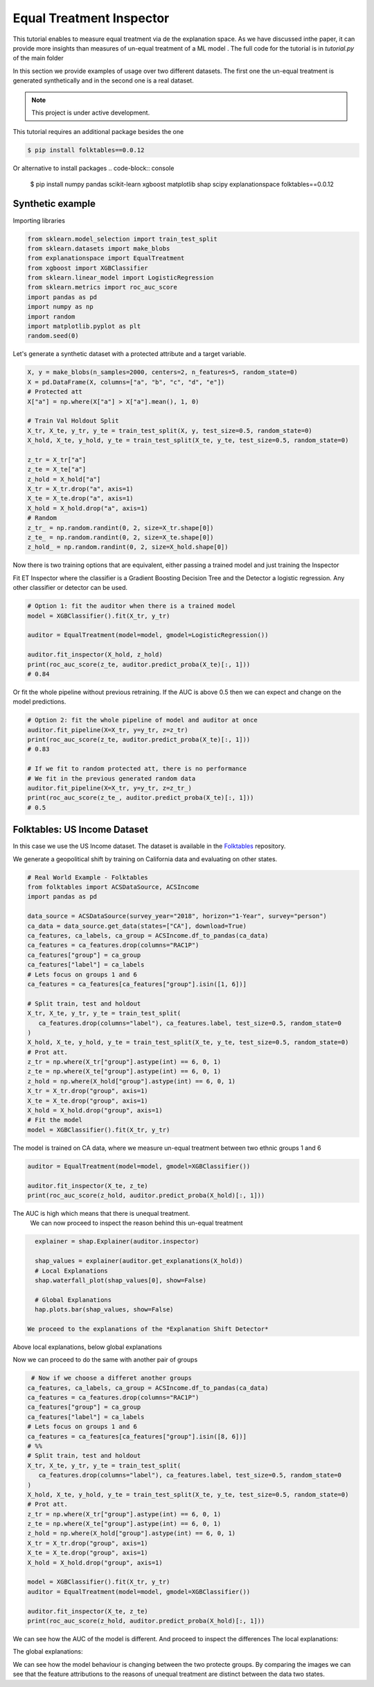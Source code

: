 
Equal Treatment Inspector
===================================

This tutorial enables to measure equal treatment via de the explanation space.
As we have discussed inthe paper, it can provide more insights than measures of un-equal treatment of a ML model .
The full code for the tutorial is in `tutorial.py` of the main folder


In this section we provide examples of usage over two different datasets.
The first one the un-equal treatment is generated synthetically and in the second one is a real dataset.


.. note::

   This project is under active development.


This tutorial requires an additional package besides the one

.. code-block:: console

    $ pip install folktables==0.0.12

Or alternative to install packages
.. code-block:: console

    $ pip install numpy pandas scikit-learn xgboost matplotlib shap scipy explanationspace folktables==0.0.12


Synthetic example
--------------------------

Importing libraries

.. code:: python

   from sklearn.model_selection import train_test_split
   from sklearn.datasets import make_blobs
   from explanationspace import EqualTreatment
   from xgboost import XGBClassifier
   from sklearn.linear_model import LogisticRegression
   from sklearn.metrics import roc_auc_score
   import pandas as pd
   import numpy as np
   import random
   import matplotlib.pyplot as plt
   random.seed(0)

Let's generate a synthetic dataset with a protected attribute and a target variable.

.. code:: python

   X, y = make_blobs(n_samples=2000, centers=2, n_features=5, random_state=0)
   X = pd.DataFrame(X, columns=["a", "b", "c", "d", "e"])
   # Protected att
   X["a"] = np.where(X["a"] > X["a"].mean(), 1, 0)

   # Train Val Holdout Split
   X_tr, X_te, y_tr, y_te = train_test_split(X, y, test_size=0.5, random_state=0)
   X_hold, X_te, y_hold, y_te = train_test_split(X_te, y_te, test_size=0.5, random_state=0)

   z_tr = X_tr["a"]
   z_te = X_te["a"]
   z_hold = X_hold["a"]
   X_tr = X_tr.drop("a", axis=1)
   X_te = X_te.drop("a", axis=1)
   X_hold = X_hold.drop("a", axis=1)
   # Random
   z_tr_ = np.random.randint(0, 2, size=X_tr.shape[0])
   z_te_ = np.random.randint(0, 2, size=X_te.shape[0])
   z_hold_ = np.random.randint(0, 2, size=X_hold.shape[0])


Now there is two training options that are equivalent, 
either passing a trained model and just training the Inspector

Fit ET Inspector where the classifier is a Gradient Boosting Decision Tree and the Detector a logistic regression. Any other classifier or detector can be used.

.. code:: python

   # Option 1: fit the auditor when there is a trained model
   model = XGBClassifier().fit(X_tr, y_tr)

   auditor = EqualTreatment(model=model, gmodel=LogisticRegression())

   auditor.fit_inspector(X_hold, z_hold)
   print(roc_auc_score(z_te, auditor.predict_proba(X_te)[:, 1]))
   # 0.84

Or fit the whole pipeline without previous retraining.
If the AUC is above 0.5 then we can expect and change on the model predictions.

.. code:: python

   # Option 2: fit the whole pipeline of model and auditor at once
   auditor.fit_pipeline(X=X_tr, y=y_tr, z=z_tr)
   print(roc_auc_score(z_te, auditor.predict_proba(X_te)[:, 1]))
   # 0.83

   # If we fit to random protected att, there is no performance
   # We fit in the previous generated random data
   auditor.fit_pipeline(X=X_tr, y=y_tr, z=z_tr_)
   print(roc_auc_score(z_te_, auditor.predict_proba(X_te)[:, 1]))
   # 0.5


Folktables: US Income Dataset
------------------------------------

In this case we use the US Income dataset. 
The dataset is available in the `Folktables <https://github.com/socialfoundations/folktables>`_ repository.

We generate a geopolitical shift by training on California data and evaluating on other states.

.. code:: python

   # Real World Example - Folktables
   from folktables import ACSDataSource, ACSIncome
   import pandas as pd

   data_source = ACSDataSource(survey_year="2018", horizon="1-Year", survey="person")
   ca_data = data_source.get_data(states=["CA"], download=True)
   ca_features, ca_labels, ca_group = ACSIncome.df_to_pandas(ca_data)
   ca_features = ca_features.drop(columns="RAC1P")
   ca_features["group"] = ca_group
   ca_features["label"] = ca_labels
   # Lets focus on groups 1 and 6
   ca_features = ca_features[ca_features["group"].isin([1, 6])]

   # Split train, test and holdout
   X_tr, X_te, y_tr, y_te = train_test_split(
      ca_features.drop(columns="label"), ca_features.label, test_size=0.5, random_state=0
   )
   X_hold, X_te, y_hold, y_te = train_test_split(X_te, y_te, test_size=0.5, random_state=0)
   # Prot att.
   z_tr = np.where(X_tr["group"].astype(int) == 6, 0, 1)
   z_te = np.where(X_te["group"].astype(int) == 6, 0, 1)
   z_hold = np.where(X_hold["group"].astype(int) == 6, 0, 1)
   X_tr = X_tr.drop("group", axis=1)
   X_te = X_te.drop("group", axis=1)
   X_hold = X_hold.drop("group", axis=1)
   # Fit the model
   model = XGBClassifier().fit(X_tr, y_tr)


The model is trained on CA data, where we measure un-equal treatment between two ethnic groups 1 and 6

.. code:: python

   auditor = EqualTreatment(model=model, gmodel=XGBClassifier())

   auditor.fit_inspector(X_te, z_te)
   print(roc_auc_score(z_hold, auditor.predict_proba(X_hold)[:, 1]))


The AUC is high which means that there is unequal treatment.
 We can now proceed to inspect the reason behind this un-equal treatment

.. code:: python

   explainer = shap.Explainer(auditor.inspector)

   shap_values = explainer(auditor.get_explanations(X_hold))
   # Local Explanations
   shap.waterfall_plot(shap_values[0], show=False)

   # Global Explanations
   hap.plots.bar(shap_values, show=False)

 We proceed to the explanations of the *Explanation Shift Detector*

.. image:: images/folksShapLocal.png
  :width: 400
  :alt: Alternative text

Above local explanations, below global explanations

.. image:: images/folkstShapGlobal.png
  :width: 400
  :alt: Alternative text


Now we can proceed to do the same with another pair of groups

.. code:: python

    # Now if we choose a differet another groups
   ca_features, ca_labels, ca_group = ACSIncome.df_to_pandas(ca_data)
   ca_features = ca_features.drop(columns="RAC1P")
   ca_features["group"] = ca_group
   ca_features["label"] = ca_labels
   # Lets focus on groups 1 and 6
   ca_features = ca_features[ca_features["group"].isin([8, 6])]
   # %%
   # Split train, test and holdout
   X_tr, X_te, y_tr, y_te = train_test_split(
      ca_features.drop(columns="label"), ca_features.label, test_size=0.5, random_state=0
   )
   X_hold, X_te, y_hold, y_te = train_test_split(X_te, y_te, test_size=0.5, random_state=0)
   # Prot att.
   z_tr = np.where(X_tr["group"].astype(int) == 6, 0, 1)
   z_te = np.where(X_te["group"].astype(int) == 6, 0, 1)
   z_hold = np.where(X_hold["group"].astype(int) == 6, 0, 1)
   X_tr = X_tr.drop("group", axis=1)
   X_te = X_te.drop("group", axis=1)
   X_hold = X_hold.drop("group", axis=1)

   model = XGBClassifier().fit(X_tr, y_tr)
   auditor = EqualTreatment(model=model, gmodel=XGBClassifier())

   auditor.fit_inspector(X_te, z_te)
   print(roc_auc_score(z_hold, auditor.predict_proba(X_hold)[:, 1]))

We can see how the AUC of the model is different.
And proceed to inspect the differences
The local explanations:

.. image:: images/folksShapLocal2.png
  :width: 400
  :alt: Alternative text

The global explanations:

.. image:: images/folkstShapGlobal2.png
  :width: 400
  :alt: Alternative text

We can see how the model behaviour is changing between the two protecte groups.
By comparing the images we can see that the feature attributions to the reasons of unequal treatment are distinct between the data two states.